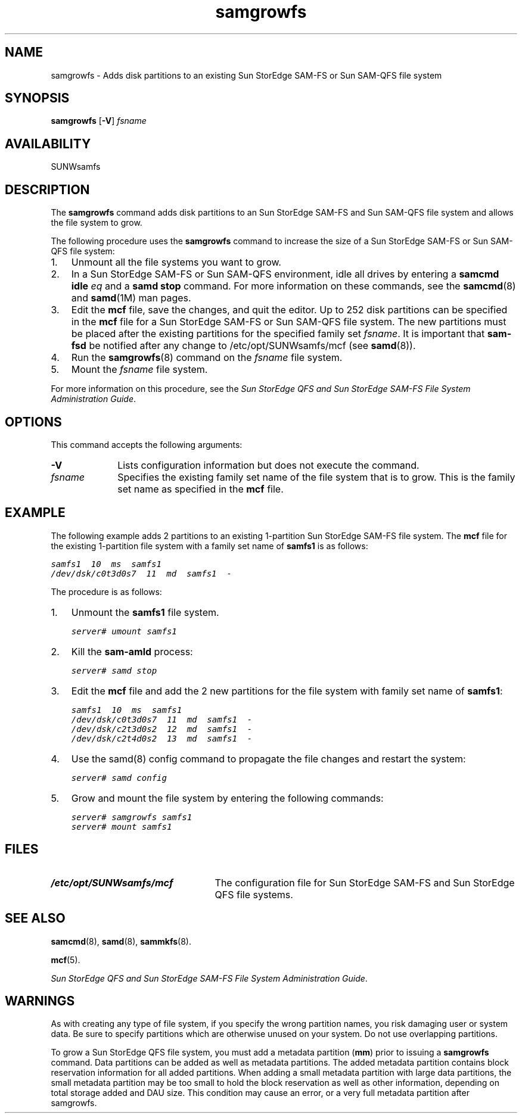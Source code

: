 ." $Revision: 1.25 $
.ds ]W Sun Microsystems
.\" SAM-QFS_notice_begin
.\"
.\" CDDL HEADER START
.\"
.\" The contents of this file are subject to the terms of the
.\" Common Development and Distribution License (the "License").
.\" You may not use this file except in compliance with the License.
.\"
.\" You can obtain a copy of the license at pkg/OPENSOLARIS.LICENSE
.\" or https://illumos.org/license/CDDL.
.\" See the License for the specific language governing permissions
.\" and limitations under the License.
.\"
.\" When distributing Covered Code, include this CDDL HEADER in each
.\" file and include the License file at pkg/OPENSOLARIS.LICENSE.
.\" If applicable, add the following below this CDDL HEADER, with the
.\" fields enclosed by brackets "[]" replaced with your own identifying
.\" information: Portions Copyright [yyyy] [name of copyright owner]
.\"
.\" CDDL HEADER END
.\"
.\" Copyright 2009 Sun Microsystems, Inc.  All rights reserved.
.\" Use is subject to license terms.
.\"
.\" SAM-QFS_notice_end
.TH samgrowfs 8  "29 Apr 2004"
.SH NAME
samgrowfs \- Adds disk partitions to an existing Sun StorEdge \%SAM-FS or Sun \%SAM-QFS file system
.SH SYNOPSIS
\fBsamgrowfs\fR
[\fB\-V\fR]
\fIfsname\fR
.SH AVAILABILITY
SUNWsamfs
.SH DESCRIPTION
The \fBsamgrowfs\fR command adds disk partitions to an Sun StorEdge \%SAM-FS
and Sun \%SAM-QFS file system
and allows the file system to grow.
.PP
The following procedure uses the \fBsamgrowfs\fR command to increase
the size of a Sun StorEdge \%SAM-FS or Sun \%SAM-QFS file system:
.TP 3
1.
Unmount all the file systems you want to grow.
.TP
2.
In a Sun StorEdge \%SAM-FS or Sun \%SAM-QFS environment,
idle all drives by entering
a \fBsamcmd idle \fIeq\fR and a \fBsamd stop\fR command.
For more information on these commands,
see the \fBsamcmd\fR(8) and \fBsamd\fR(1M) man pages.
.TP
3.
Edit the \fBmcf\fR file, save the changes, and quit the editor.
Up to 252 disk partitions can be specified in the \fBmcf\fR
file for a Sun StorEdge \%SAM-FS or Sun \%SAM-QFS file system.
The new partitions must be placed after the existing partitions for
the specified family set \fIfsname\fR. It is important that
\fBsam\-fsd\fR be notified after any change to /etc/opt/SUNWsamfs/mcf
(see \fBsamd\fR(8)).
.TP
4.
Run the \fBsamgrowfs\fR(8) command on the \fIfsname\fR file system.
.TP
5.
Mount the \fIfsname\fR file system.
.PP
For more information on this procedure,
see the \fISun StorEdge QFS and Sun StorEdge \%SAM-FS File System
Administration Guide\fR.
.SH OPTIONS
This command accepts the following arguments:
.TP 10
\fB\-V\fR
Lists configuration information but does not execute the command. 
.TP
\fIfsname\fR
Specifies the existing family set name of the file system that is to
grow.  This is the family set name as specified in the \fBmcf\fR
file.
.SH EXAMPLE
The following example adds 2 partitions to an existing \%1-partition
Sun StorEdge \%SAM-FS file system.
The \fBmcf\fR file for the existing \%1-partition file system with
a family set name of \fBsamfs1\fR is as follows:
.sp
.ft CO
.nf
samfs1  10  ms  samfs1
/dev/dsk/c0t3d0s7  11  md  samfs1  -
.fi
.ft
.PP
The procedure is as follows:
.TP 3
\fR1.\fR
Unmount the \fBsamfs1\fR file system.
.sp
.ft CO
server# umount samfs1
.ft
.TP
\fR2.\fR
Kill the \fBsam-amld\fR process:
.sp
.ft CO
server# samd stop
.ft
.TP
\fR3.\fR
Edit the \fBmcf\fR file
and add the 2 new partitions for the file system with family set name
of \fBsamfs1\fR:
.sp
.ft CO
.nf
samfs1  10  ms  samfs1
/dev/dsk/c0t3d0s7  11  md  samfs1  -
/dev/dsk/c2t3d0s2  12  md  samfs1  -
/dev/dsk/c2t4d0s2  13  md  samfs1  -
.fi
.ft
.TP 3
\fR4.\fR
Use the samd(8) config command to propagate the file changes and restart the
system:
.sp
.ft CO
server# samd config
.ft
.TP
\fR5.\fR
Grow and mount the file system by entering the following commands:
.sp
.ft CO
.nf
server# samgrowfs samfs1
server# mount samfs1
.fi
.ft
.SH FILES
.TP 25
\fB/etc/opt/SUNWsamfs/mcf\fR
The configuration file for Sun StorEdge \%SAM-FS and
Sun StorEdge QFS file systems.
.SH SEE ALSO
\fBsamcmd\fR(8),
\fBsamd\fR(8),
\fBsammkfs\fR(8).
.PP
\fBmcf\fR(5).
.PP
\fISun StorEdge QFS and Sun StorEdge \%SAM-FS File System
Administration Guide\fR.
.SH WARNINGS
As with creating any type of file system,
if you specify the wrong partition names, you risk 
damaging user or system data.
Be sure to specify partitions which are otherwise unused on your system.
Do not use overlapping partitions.
.PP
To grow a Sun StorEdge QFS file system, you must add a metadata partition
(\fBmm\fR) prior to issuing a \fBsamgrowfs\fR command.
Data partitions can be added as well as metadata partitions.
The added metadata partition contains block reservation information for
all added partitions. When adding a small metadata partition with large
data partitions, the small metadata partition may be too small to hold the
block reservation as well as other information, depending on total storage
added and DAU size. This condition may cause an error, or a very full metadata
partition after samgrowfs.
